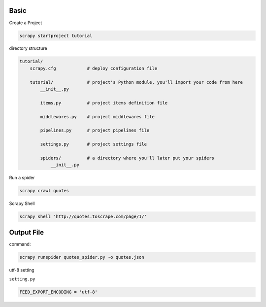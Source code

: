 Basic
=====

Create a Project 

.. code:: sh

  scrapy startproject tutorial


directory structure

.. code:: sh

  tutorial/
      scrapy.cfg            # deploy configuration file

      tutorial/             # project's Python module, you'll import your code from here
          __init__.py

          items.py          # project items definition file

          middlewares.py    # project middlewares file

          pipelines.py      # project pipelines file

          settings.py       # project settings file

          spiders/          # a directory where you'll later put your spiders
              __init__.py




Run a spider

.. code:: sh

  scrapy crawl quotes


Scrapy Shell

.. code:: sh

  scrapy shell 'http://quotes.toscrape.com/page/1/'






Output File
===========

command: 

.. code:: sh

  scrapy runspider quotes_spider.py -o quotes.json



utf-8 setting

``setting.py``

.. code:: sh

  FEED_EXPORT_ENCODING = 'utf-8'

